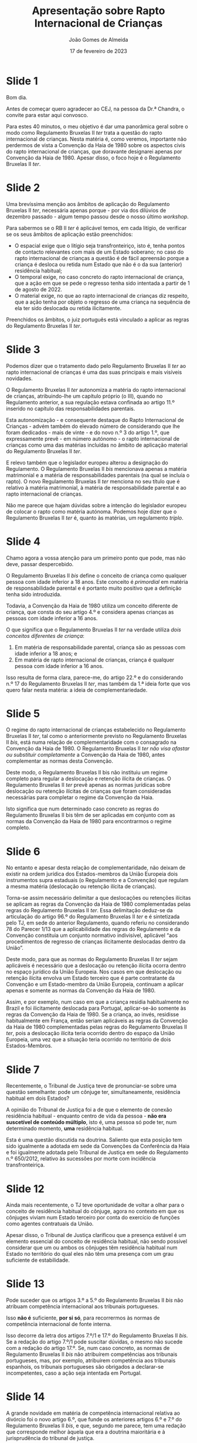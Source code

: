 #+title: Apresentação sobre Rapto Internacional de Crianças
#+date: 17 de fevereiro de 2023
#+author: João Gomes de Almeida

* Slide 1

Bom dia.

Antes de começar quero agradecer ao CEJ, na pessoa da Dr.ª Chandra, o convite para estar aqui convosco.

Para estes 40 minutos, o meu objetivo é dar uma panorâmica geral sobre o modo como Regulamento Bruxelas II /ter/ trata a questão do rapto internacional de crianças. Nesta matéria é, como veremos, importante não perdermos de vista a Convenção da Haia de 1980 sobre os aspectos civis do rapto internacional de crianças, que doravante designarei apenas por Convenção da Haia de 1980. Apesar disso, o foco hoje é o Regulamento Bruxelas II /ter/.

* Slide 2

Uma brevíssima menção aos âmbitos de aplicação do Regulamento Bruxelas II /ter/, necessária apenas porque - por via dos dilúvios de dezembro passado - algum tempo passou desde o nosso último /workshop/.

Para sabermos se o RB II /ter/  é aplicável temos, em cada litígio, de verificar se os seus âmbitos de aplicação estão preenchidos:
- O espacial exige que o litígio seja transfronteiriço, isto é, tenha pontos de contacto relevantes com mais de um Estado soberano; no caso do rapto internacional de crianças a questão é de fácil apreensão porque a criança é desloca ou retida num Estado que não é o da sua (anterior) residência habitual;
- O temporal exige, no caso concreto do rapto internacional de criança, que a ação em que se pede o regresso tenha sido intentada a partir de 1 de agosto de 2022.
- O material exige, no que ao rapto internacional de crianças diz respeito, que a ação tenha por objeto o regresso de uma criança na sequência de ela ter sido deslocada ou retida ilicitamente.

Preenchidos os âmbitos, o juiz português está vinculado a aplicar as regras do Regulamento Bruxelas II /ter/.

* Slide 3

Podemos dizer que o tratamento dado pelo Regulamento Bruxelas II /ter/ ao rapto internacional de crianças é uma das suas principais e mais visíveis novidades.

O Regulamento Bruxelas II /ter/ autonomiza a matéria do rapto internacional de crianças, atribuindo-lhe um capítulo próprio (o III), quando no Regulamento anterior, a sua regulação estava confinada ao artigo 11.º inserido no capítulo das responsabilidades parentais.

Esta autonomização - e consequente destaque do Rapto Internacional de Crianças - advém também do elevado número de considerando que lhe foram dedicados -  mais de vinte - e do novo n.º 3 do artigo 1.º, que expressamente prevê - em número autónomo - o rapto internacional de crianças como uma das matérias incluídas no âmbito de aplicação material do Regulamento Bruxelas II /ter/.

E relevo também que o legislador europeu alterou a designação do Regulamento. O Regulamento Bruxelas II /bis/ mencionava apenas a matéria matrimonial e a matéria de responsabilidades parentais (na qual se incluía o rapto). O novo Regulamento Bruxelas II /ter/ menciona no seu título que é relativo à matéria matrimonial, à matéria de responsabilidade parental e ao rapto internacional de crianças.

Não me parece que hajam dúvidas sobre a intenção do legislador europeu de colocar o rapto como matéria autónoma. Podemos hoje dizer que o Regulamento Bruxelas II /ter/ é, quanto às matérias, um regulamento /triplo/.

* Slide 4

Chamo agora a vossa atenção para um primeiro ponto que pode, mas não deve, passar despercebido.

O Regulamento Bruxelas II /bis/ define o conceito de criança como qualquer pessoa com idade inferior a 18 anos. Este conceito é /primordial/ em matéria de responsabilidade parental e é portanto muito positivo que a definição tenha sido introduzida.

Todavia, a Convenção da Haia de 1980 utiliza um conceito diferente de criança, que consta do seu artigo 4.º e considera apenas crianças as pessoas com idade inferior a 16 anos.

O que significa que o Regulamento Bruxelas II /ter/ na verdade utiliza /dois conceitos diferentes de criança/:
1. Em matéria de responsabilidade parental, criança são as pessoas com idade inferior a 18 anos; e
2. Em matéria de rapto internacional de crianças, criança é qualquer pessoa com idade inferior a 16 anos.

Isso resulta de forma clara, parece-me, do artigo 22.º e do considerando n.º 17 do Regulamento Bruxelas II /ter/, mas também da 1.ª ideia forte que vos quero falar nesta matéria: a ideia de complementariedade.

* Slide 5

O regime do rapto internacional de crianças estabelecido no Regulamento Bruxelas II /ter/, tal como o anteriormente previsto no Regulamento Bruxelas II /bis/, está numa relação de complementaridade com o consagrado na Convenção da Haia de 1980. O Regulamento Bruxelas II /ter/ /não visa afastar ou substituir completamente/ a Convenção da Haia de 1980, antes complementar as normas desta Convenção.

Deste modo, o Regulamento Bruxelas II bis não instituiu um regime completo para regular a deslocação e retenção ilícita de crianças. O Regulamento Bruxelas II /ter/ prevê apenas as normas jurídicas sobre deslocação ou retenção ilícitas de crianças que foram consideradas necessárias para completar o regime da Convenção da Haia.

Isto significa que num determinado caso concreto as regras do Regulamento Bruxelas II bis têm de ser aplicadas em conjunto com as normas da Convenção da Haia de 1980 para encontrarmos o regime completo.

* Slide 6

No entanto e apesar desta relação de complementaridade, não deixam de existir na ordem jurídica dos Estados-membros da União Europeia dois instrumentos supra estaduais (o Regulamento e a Convenção) que regulam a mesma matéria (deslocação ou retenção ilícita de crianças).

Torna-se assim necessário delimitar a que deslocações ou retenções ilícitas se aplicam as regras da Convenção da Haia de 1980 complementadas pelas regras do Regulamento Bruxelas II /ter/. Essa delimitação deduz-se da articulação do artigo 96.º do Regulamento Bruxelas II /ter/ e é sintetizada pelo TJ, em sede do anterior Regulamento, quando referiu no considerando 78 do Parecer 1/13 que a aplicabilidade das regras do Regulamento e da Convenção constituia um conjunto normativo indivisível, aplicável “aos procedimentos de regresso de crianças ilicitamente deslocadas dentro da União”.

Deste modo, para que as normas do Regulamento Bruxelas II /ter/ sejam aplicáveis é necessário que a deslocação ou retenção ilícita ocorra dentro no espaço jurídico da União Europeia. Nos casos em que deslocação ou retenção ilícita envolva um Estado terceiro que é parte contratante da Convenção e um Estado-membro da União Europeia, continuam a aplicar apenas e somente as normas da Convenção da Haia de 1980.

Assim, e por exemplo, num caso em que a criança residia habitualmente no Brazil e foi ilicitamente deslocada para Portugal, aplicar-se-ão somente às regras da Convenção da Haia de 1980. Se a criança, ao invés, residisse habitualmente em França, então seriam aplicáveis as regras da Convenção da Haia de 1980 complementadas pelas regras do Regulamento Bruxelas II /ter/, pois a deslocação ilícita teria ocorrido dentro do espaço da União Europeia, uma vez que a situação teria ocorrido no território de dois Estados-Membros.

* Slide 7

Recentemente, o Tribunal de Justiça teve de pronunciar-se sobre uma questão semelhante: pode um cônjuge ter, simultaneamente, residência habitual em dois Estados?

A opinião do Tribunal de Justiça foi a de que o elemento de conexão residência habitual - enquanto centro de vida da pessoa - *não era suscetível de conteúdo múltiplo*, isto é, uma pessoa só pode ter, num determinado momento, *uma* residência habitual.

Esta é uma questão discutida na doutrina. Saliento que esta posição tem sido igualmente a adotada em sede da Convenções da Conferência da Haia e foi igualmente adotada pelo Tribunal de Justiça em sede do Regulamento n.º 650/2012, relativo às sucessões por morte com incidência transfronteiriça.

* Slide 12

Ainda mais recentemente, o TJ teve oportunidade de voltar a olhar para o conceito de residência habitual do cônjuge, agora no contexto em que os cônjuges viviam num Estado terceiro por conta do exercício de funções como agentes contratuais da União.

Apesar disso, o Tribunal de Justiça clarificou que a presença estável é um elemento essencial do conceito de residência habitual, não sendo possível considerar que um ou ambos os cônjuges têm residência habitual num Estado no território do qual eles não têm uma presença com um grau suficiente de estabilidade.

* Slide 13

Pode suceder que os artigos 3.º a 5.º do Regulamento Bruxelas II /bis/ não atribuam competência internacional aos tribunais portugueses.

Isso *não é* suficiente, *por si só*, para recorrermos às normas de competência internacional de fonte interna.

Isso decorre da letra dos artigos 7.º/1 e 17.º do Regulamento Bruxelas II /bis/. Se a redação do artigo 7.º/1 pode suscitar dúvidas, o mesmo não sucede com a redação do artigo 17.º. Se, num caso concreto, as normas de Regulamento Bruxelas II /bis/ não atribuírem competências aos tribunais portugueses, mas, por exemplo, atribuírem competência aos tribunais espanhois, os tribunais portugueses são obrigados a declarar-se incompetentes, caso a ação seja intentada em Portugal.

* Slide 14

A grande novidade em matéria de competência internacional relativa ao divórcio foi o novo artigo 6.º, que funde os anteriores artigos 6.º e 7.º do Regulamento Bruxelas II /bis/, e que, segundo me parece, tem uma redação que corresponde melhor àquela que era a doutrina maioritária e à jurisprudência do tribunal de justiça.

Em suma: só é possível recorrer as normas de competência internacional de fonte interna em matéria de divórcio se as normas do Regulamento Bruxelas II /ter/ não atribuírem competência internacional aos tribunais de nenhum Estado-Membro e o cônjuge requerido não tenha nacionalidade de um outro Estado-Membro (que não o do foro) ou domicílio na Irlanda, no caso deste Estado-Membro.

Dizendo a mesma coisa, da perspetiva do juiz português: os tribunais portugueses só podem aplicar as normas do CPC para determinarem a sua competência internacional para julgar um divórcio transnacional quando:
- nenhum Estado-Membro seja internacionalmente competente para julgar esse litígio nos termos dos artigos 3.º a 5.º do citado Regulamento; *e*
- o cônjuge requerido não tenha “domicílio” na Irlanda; *e*
- o cônjuge requerido não seja nacional dos restantes Estados-Membros.

* Slide 15

Vamos agora olhar para as normas atribuitivas de competência internacional em matéria de responsabilidade parental.

A regra geral estabelece a competência internacional dos tribunais do Estado-Membro em que a criança resida habitualmente à data da instauração do processo (art. 7.º, n.º 1).

O conceito essencial, não definido no Regulamento, mas que tem de ser interpretado autonomamente, é o da residência habitual do menor.

O Tribunal de Justiça já proferiu /vários/ acórdãos sobre como deve interpretada e concretizada a residência habitual de crianças. Indico aqui os que mais parecem mais relevantes.

O Tribunal de Justiça esclareceu no Acórdão /A/, proc. C-523/07, que o significado e âmbito de residência habitual é variável em função do contexto e dos objetivos prosseguidos pelo instrumento normativo comunitário em que está inserido, o que dificulta a sua transposição de uma matéria para outra. O Tribunal de Justiça expressamente declarou que as indigações efetuadas em matéria de segurança social não são transponíveis para a matéria da responsabilidade parental.

O Tribunal de Justiça afirmou, ao concretizar o conceito de residência habitual, que:
#+begin_quote

"Além da presença física do menor num Estado‑Membro, devem também ser tidos em consideração outros factores susceptíveis de demonstrar que essa presença de forma alguma tem um carácter temporário ou ocasional e que a residência do menor revela uma determinada integração num ambiente social e familiar."

#+end_quote

Sobre a presença física, esclareceu mais tarde que o conceito de residência habitual exige a presença física, mesmo nos casos em que esta não existe por causa de uma conduta ilícita (a coação).

O conceito de residência habitual tem também uma nota estabilidade. Por isso, uma presença com carácter temporário ou ocasional não é suficiente para estabelecer a residência habitual.

No caso das crianças em idade latente, o Tribunal de Justiça tem afirmado que, em princípio, estas crianças tem a sua residência habitual no mesmo país em que a pessoa que delas cuida.

Todavia, embora tenha assinalado que a intenção do responsável pode ser elemento a ter em conta, também esclareceu, no Acórdão HR, proc. C-512/07, que a intenção (elemento subjetivo) *não é determinante em si mesma*, pois a residência habitual assenta essencialmente em circunstâncias objetivas.

O tribunal deve atender a todas as circunstâncias, indicando que há que atender, em geral, a factores como a duração, a regularidade, as condições e as razões da permanência da criança no território dos diferentes Estados-Membros em causa, nos quais a criança esteve presente durante a sua vida, o lugar e as condições da sua escolarização bem como as relações familiares e sociais da criança nos referidos Estados-Membros.

Nos casos em que uma criança em idade lactente vive diariamente com os seus progenitores, importa determinar, nomeadamente, o lugar onde estes vivem de forma estável e onde estão integrados num ambiente social e familiar. A este respeito, há que ter em conta fatores como a duração, a regularidade, as condições e as razões da sua permanência no território dos diferentes Estados‑Membros, bem como as relações familiares e sociais aí existentes entre estes e a criança.

Em resumo: com o conceito de residência habitual da criança procura-se determinar o centro de vida dessa criança.

* Slide 16

As regras especiais do artigo 8.º e 9.º tem em vista as situações de mudança da residência habitual. Aqui quero sobretudo destacar que estes preceitos só são aplicáveis se a nova RH for num Estado-Membro. Se for num Estado terceiro, estes preceitos não são aplicáveis.

No caso de deslocação ou retenção ilícitas para um Estado terceiro que seja Estado Contratante da Conv. de Haia de 1996, é aplicável o artigo 7.º desta Convenção, que consagra um regime muito semelhante ao previsto no Regulamento Bruxelas II /ter/.

* Slide 17

Em matéria de relevância da autonomia privada, vemos aqui a primeira alteração significativa que é introduzida pelo Regulamento Bruxelas II /ter/.

O artigo 12.º/1 do Regulamento Bruxelas II /bis/ previa um regime específico para a atribuição de competência para regular a responsabilidade parental aos tribunais competentes para as ações matrimoniais. Esse regime assenta, essencialmente, na autonomia privada e no superior interesse da criança.

O artigo 12.º/3 previa a possibilidade de extensão de competência noutros processos que não as ações matrimoniais.

O Regulamento Bruxelas II /ter/ elimina o regime especial para as ações matrimoniais. Isto não significa que não se possa atribuir competência ao tribunal que julga o divórcio para decidir sobre a atribuição de responsabilidade parental. Signfiica apenas que agora não há um regime específico, e seguem-se as regras gerais que agora constam do artigo 10.º do RB II /ter/. Esta conclusão resulta claramente do considerando 23 do Regulamento Bruxelas II /ter/.

Os exemplos de ligação estreitas que já existiam no Regulamento Bruxelas II /bis/ são a residência habitual de um dos titulares da responsabilidade parental e a nacionalidade da criança; o Regulamento Bruxelas II /ter/ adita como exemplo de ligação estreita o facto de o Estado-Membro da prorrogação de competência ser o da anterior residência habitual da criança.

No Regulamento Bruxelas II /bis/ a aceitação podia ser expressa ou resultar por qualquer outra forma inequívoca (art. 12.º, n.º 1, al. /b)/ e n.º 3, al. /b)/). O Regulamento Bruxelas II /ter/ passa a exigir que o acordo seja feito por escrito (art. 10.º, n.º 2) e a aceitação seja explícita (art. 10.º, n.º 1, al. /b)/, subal. /ii)/). O que significa que já não é possível dar o acordo ou aceitação por forma tácita.

* Slide 18

A regra subsidiária é aplicável apenas quando a criança não tem residência habitual num Estado-Membro e não houve escolha dos tribunais de um Estado-Membro. Esta regra pode aplicar-se aos casos de crianças refugiadas ou internacionalmente deslocadas, na sequência de perturbações no Estado-Membro da sua (anterior) residência habitual.

Há, no entanto, que articular esta regra com a Convenção da Haia de 1996. Nos termos do artigo 52.º, n.º 2, desta Convenção, a regra subsidiária do Regulamento aplica-se quando a criança tinha a sua residência habitual num Estado-Membro antes da deslocação; a regra subsidiária da Convenção aplica-se quando a criança tinha a sua residência habitual num Estado Contratante (que não seja um Estado-Membro) antes da deslocação.

* Slide 19

Houve também alterações significativas ao regime de transferência para um tribunal melhor colocado, anteriormente previsto no artigo 15.º do Regulamento Bruxelas II /ter/.

Trata-se aqui de uma faculdade próxima do instituto do "/forum non conveniens/" existente nos Estados da família jurídico do /common law/.

Em termos muito sucintos, admite-se, em circunstâncias excecionais, que o tribunal competente ao abrigo das regras do Regulamento não seja o melhor colocado para apreciar o processo. Previu-se assim, em homenagem ao superior interesse da criança, a possibilidade de transferir o processo para um tribunal de outro Estado-Membro que esteja melhor colocado para o julgar, desde que esse Estado-Membro tenha uma ligação particular com a criança.

O Tribunal de Justiça já salientou que a lista que concretiza o conceito de ligação particular é exaustiva no seu Acórdão /Child and Family Agency/, proc. C-428/15 (art. 15.º/3 do Regulamento Bruxelas II /bis/ e art. 12.º/4 do Regulamento Bruxelas II /ter/).

Este mecanismo é desenvovlvido no Regulamento Bruxelas II /ter/.

Assinalo que deixa de ser necessária a aceitação de uma partes, nos casos em que a iniciativa da transferência é do tribunal, alteração que me parece correta à luz do superior interesse criança. Conjugada com esta alteração, surge o esclarecimento de que, nos casos de prorrogação com atribuição de competência exclusiva, não é possível efetuar a transferência.

As restantes alterações são concretizações do regime, com vista a evitar dilações excessivas.

* Slide 20

Também as competências do Regulamento Bruxelas II /ter/ em matéria de responsabilidade parental *não são exaustivas*. A ideia é a mesma: se as regras de competência do regulamento não atribuírem competência internacional a um tribunal de um qualquer Estado-Membro, então o tribunal do Estado-Membro do foro pode recorrer a outras normas que vigorem no seu Estado para estabelecer a sua competência internacional.

Em Portugal, teremos de ver, em primeiro lugar, a Conv. de Haia de 1996.

* Slide 21

Por fim, queria ainda falar um pouco sobre o Direito do Reconhecimento nestas matérias.

* Slide 22

Em matéria de divórcio temos três grandes instrumentos, sendo que os mais relevantes são o Regulamento Bruxelas II /ter/ e o CPC. Atendendo ao reduzido número de Estados Contratantes, o regime da Convenção da Haia acaba por não ser tão relevante na prática.

Confrontando o regime de reconhecimento do Regulamento com o do CPC, verifica-se que o regime do Regulamento só abrange as decisões "positivas", isto é, aquelas que decretam o divórcio. O regime do CPC abrange igualmente as decisões de não decretam o divórcio. A outra diferença relevante é que o regime de reconhecimento é automático no Regulamento e depende de um processo no regime do CPC.

* Slide 23

Em matéria de responsabilidades parentais temos três sistemas de reconhecimento relevantes: o do Regulamento, o da Convenção da Haia de 1996 (em virtude do elevado número de Estados Contratantes) e o do CPC (sobretudo por causa dos PALOP's e Brasil que não são Estados Contratantes da Convenção da Haia de 1996).

Destaco aqui também o facto de o Regulamento Bruxelas II /ter/ suprimir o /exequatur/.

Atendendo à importância do regime de reconhecimento do regulamento Bruxelas II /ter/, vou destacar alguns elementos gerais e apontar os fundamentos de recusa do reconhecimento.

* Slide 24

Como este regime assenta na ideia ou princípio da confiança mútua, proíbe-se o controlo da competência do tribunal de origem, mesmo quando o tribunal de origem estabeleceu a sua competência internacional com base em normas diferentes das do Regulamento.

A opção do legislador da União Europeia parece ter sido a de que apenas os tribunais do Estado-Membro onde é colocado o litígio transnacional podem aferir da competência internacional para julgar o mesmo.

* Slide 25

Resulta claramente uma proibição da revisão de mérito, nas suas vertentes fraca, em que se controla apenas a lei aplicada, e forte, em que se controla também se a lei foi corretamente interpretada e aplicada.

A razão de ser da consagração do artigo 70.º do Regulamento Bruxelas II /ter/  parece encontrar-se na grande divergência de conceções materiais quanto ao instituto do divórcio. O artigo 70.º é consagrado como resposta às preocupações dos Estados-Membros com conceções mais liberais do divórcio, que temiam que as suas decisões não fossem reconhecidas pelos Estados-Membros com conceções mais conservadoras.

Na minha opinião, o artigo 70.º do Regulamento Bruxelas II /ter/ visa esclarecer que a mera divergência quanto ao fundamento do divórcio não constitui, direta e imediatamente, um motivo para recusar o reconhecimento da decisão estrangeira. Para que se possa recusar o reconhecimento é necessário que essa divergência constitua “uma violação manifesta de uma regra de direito considerada essencial na ordem jurídica do Estado requerido ou de um direito considerado fundamental pela mesma”.

* Slide 26

Os fundamentos de recusa são *taxativos*.

Quanto à ordem pública internacional, em matéria de divórcio, quando o Estado-Membro requerido seja Portugal, não se antevê que sejam de verificação comum situações em que o reconhecimento da decisão de divórcio transnacional proferida pelo Estado-Membro de origem seja contrário à ordem pública internacional portuguesa. Isto porque o Direito material português consagrou o princípio da rutura em matéria de divórcio. O Direito material português pode hoje considerar-se um Direito com uma conceção bastante liberal do divórcio. Admite o divórcio por mútuo consentimento, no qual não é necessária a indicação de causa, bem como o divórcio sem consentimento de um dos cônjuges, assente em causas objetivas, isto é, independentemente da culpa de um dos cônjuges.

Quanto ao fundamento assente na garantia do direito de defesa, o mesmo só é aplicável quando a decisão estrangeira que decrete o divórcio transnacional tenha sido proferida à revelia. Para ser considerado parte revel, o cônjuge requerido não pode ter apresentado qualquer defesa no processo que culminou com a decisão proferida no Estado-Membro de origem, devendo ser equiparados a esta situação os casos em que o cônjuge requerido intervém no processo apenas para declarar que não foi citado em tempo útil e de forma a poder deduzir a sua defesa.

Quanto à incompatibilidade de decisões, há dois requisitos comuns (identidade de partes e incompatibilidade) e dois requisitos específicos (prioridade temporal e condições de reconhecimento), aplicáveis quando o confronto seja com uma decisão proferida por um tribunal de outro Estado-Membro ou de um Estado terceiro.

Há incompatibilidade entre as duas decisões quando as mesmas forem irreconciliáveis entre si, isto é, quando produzam efeitos jurídicos que se excluem reciprocamente. Esta análise deve ser efetuada do perspetiva do Estado-Membro requerido.

* Slide 27

Em matéria de responsabilidade parental aditam-se três /outros/ fundamentos:

1. Audição da criança:
2. Audição da pessoa que exerce a responsabilidade parental; e
3. Desrespeito do processo de colocação da criança noutro Estado-Membro.

O fundamento assente na audição da criança, parte da ideia de que a criança, quando tenha capacidade, deve participar na decisão. Assinala-se aqui que o Regulamento Bruxelas II /ter/ desenvolve de forma mais cuidada este fundamento de recusa.

* Slide 28

O meu obrigado e espero não ter ultrapassado em demasia o meu tempo.
